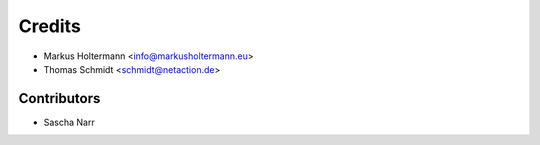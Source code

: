 =======
Credits
=======

* Markus Holtermann <info@markusholtermann.eu>
* Thomas Schmidt <schmidt@netaction.de>


Contributors
============

* Sascha Narr
